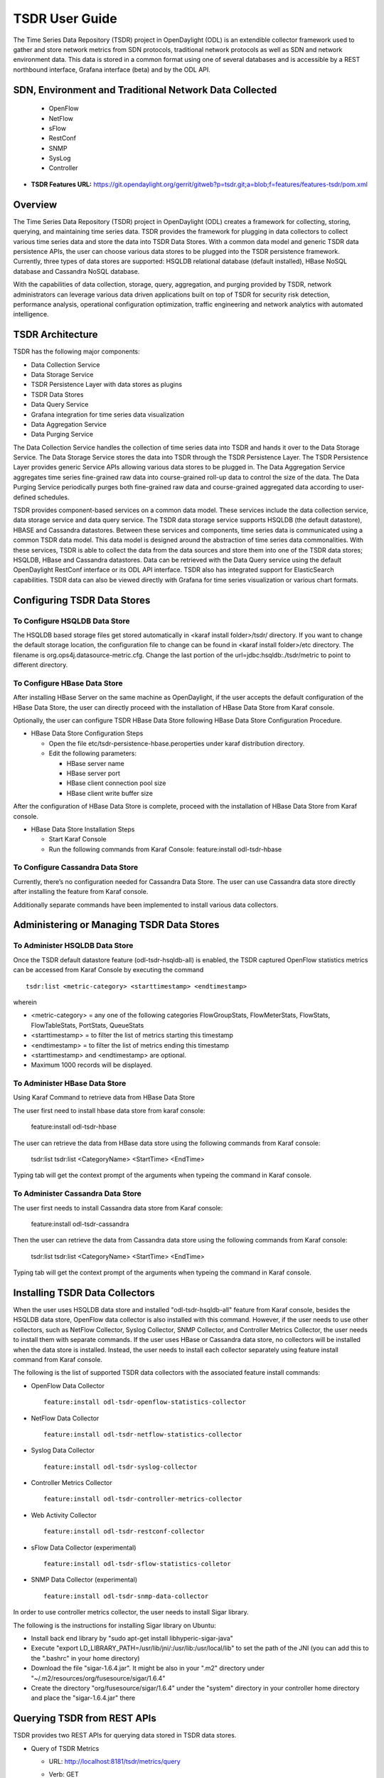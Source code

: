.. _tsdr-user-guide:

TSDR User Guide
===============

The Time Series Data Repository (TSDR) project in OpenDaylight (ODL)
is an extendible collector framework used to gather and store network metrics from SDN protocols,
traditional network protocols as well as SDN and network environment data.
This data is stored in a common format using one of several databases and is accessible by a REST
northbound interface, Grafana interface (beta) and by the ODL API.

SDN, Environment and Traditional Network Data Collected 
-------------------------------------------------------
  * OpenFlow
  * NetFlow
  * sFlow
  * RestConf
  * SNMP
  * SysLog
  * Controller

* **TSDR Features URL:** https://git.opendaylight.org/gerrit/gitweb?p=tsdr.git;a=blob;f=features/features-tsdr/pom.xml

Overview
--------

The Time Series Data Repository (TSDR) project in OpenDaylight (ODL)
creates a framework for collecting, storing, querying, and maintaining
time series data.  TSDR provides the framework for plugging in
data collectors to collect various time series data and store the data
into TSDR Data Stores. With a common data model and generic TSDR data
persistence APIs, the user can choose various data stores to be plugged
into the TSDR persistence framework. Currently, three types of data
stores are supported: HSQLDB relational database (default installed),
HBase NoSQL database and Cassandra NoSQL database.

With the capabilities of data collection, storage, query, aggregation,
and purging provided by TSDR, network administrators can leverage
various data driven applications built on top of TSDR for security risk
detection, performance analysis, operational configuration optimization,
traffic engineering and network analytics with automated intelligence.

TSDR Architecture
-----------------

TSDR has the following major components:

-  Data Collection Service

-  Data Storage Service

-  TSDR Persistence Layer with data stores as plugins

-  TSDR Data Stores

-  Data Query Service

-  Grafana integration for time series data visualization

-  Data Aggregation Service

-  Data Purging Service

The Data Collection Service handles the collection of time series data
into TSDR and hands it over to the Data Storage Service. The Data
Storage Service stores the data into TSDR through the TSDR Persistence
Layer. The TSDR Persistence Layer provides generic Service APIs allowing
various data stores to be plugged in. The Data Aggregation Service
aggregates time series fine-grained raw data into course-grained roll-up
data to control the size of the data. The Data Purging Service
periodically purges both fine-grained raw data and course-grained
aggregated data according to user-defined schedules.

TSDR provides component-based services on a common data model. These
services include the data collection service, data storage service and
data query service.  The TSDR data storage service supports HSQLDB
(the default datastore), HBASE and Cassandra datastores.  Between these
services and components, time series data is communicated using a common
TSDR data model.  This data model is designed around the abstraction of
time series data commonalities. With these services, TSDR is able
to collect the data from the data sources and store them into one of
the TSDR data stores; HSQLDB, HBase and Cassandra datastores.  Data can
be retrieved with the Data Query service using the default OpenDaylight
RestConf interface or its ODL API interface.  TSDR also has integrated
support for ElasticSearch capabilities.  TSDR data can also be viewed
directly with Grafana for time series visualization or various chart formats.

Configuring TSDR Data Stores
----------------------------

To Configure HSQLDB Data Store
~~~~~~~~~~~~~~~~~~~~~~~~~~~~~~

The HSQLDB based storage files get stored automatically in <karaf
install folder>/tsdr/ directory. If you want to change the default
storage location, the configuration file to change can be found in
<karaf install folder>/etc directory. The filename is
org.ops4j.datasource-metric.cfg. Change the last portion of the
url=jdbc:hsqldb:./tsdr/metric to point to different directory.

To Configure HBase Data Store
~~~~~~~~~~~~~~~~~~~~~~~~~~~~~

After installing HBase Server on the same machine as OpenDaylight, if
the user accepts the default configuration of the HBase Data Store, the
user can directly proceed with the installation of HBase Data Store from
Karaf console.

Optionally, the user can configure TSDR HBase Data Store following HBase
Data Store Configuration Procedure.

-  HBase Data Store Configuration Steps

   -  Open the file etc/tsdr-persistence-hbase.peroperties under karaf
      distribution directory.

   -  Edit the following parameters:

      -  HBase server name

      -  HBase server port

      -  HBase client connection pool size

      -  HBase client write buffer size

After the configuration of HBase Data Store is complete, proceed with
the installation of HBase Data Store from Karaf console.

-  HBase Data Store Installation Steps

   -  Start Karaf Console

   -  Run the following commands from Karaf Console: feature:install
      odl-tsdr-hbase

To Configure Cassandra Data Store
~~~~~~~~~~~~~~~~~~~~~~~~~~~~~~~~~

Currently, there’s no configuration needed for Cassandra Data Store. The
user can use Cassandra data store directly after installing the feature
from Karaf console.

Additionally separate commands have been implemented to install various
data collectors.

Administering or Managing TSDR Data Stores
------------------------------------------

To Administer HSQLDB Data Store
~~~~~~~~~~~~~~~~~~~~~~~~~~~~~~~

Once the TSDR default datastore feature (odl-tsdr-hsqldb-all) is
enabled, the TSDR captured OpenFlow statistics metrics can be accessed
from Karaf Console by executing the command

::

    tsdr:list <metric-category> <starttimestamp> <endtimestamp>

wherein

-  <metric-category> = any one of the following categories
   FlowGroupStats, FlowMeterStats, FlowStats, FlowTableStats, PortStats,
   QueueStats

-  <starttimestamp> = to filter the list of metrics starting this
   timestamp

-  <endtimestamp> = to filter the list of metrics ending this timestamp

-  <starttimestamp> and <endtimestamp> are optional.

-  Maximum 1000 records will be displayed.

To Administer HBase Data Store
~~~~~~~~~~~~~~~~~~~~~~~~~~~~~~

Using Karaf Command to retrieve data from HBase Data Store

The user first need to install hbase data store from karaf console:

 feature:install odl-tsdr-hbase

The user can retrieve the data from HBase data store using the following
commands from Karaf console:

 tsdr:list
 tsdr:list <CategoryName> <StartTime> <EndTime>

Typing tab will get the context prompt of the arguments when typeing the
command in Karaf console.

To Administer Cassandra Data Store
~~~~~~~~~~~~~~~~~~~~~~~~~~~~~~~~~~

The user first needs to install Cassandra data store from Karaf console:

 feature:install odl-tsdr-cassandra

Then the user can retrieve the data from Cassandra data store using the
following commands from Karaf console:

 tsdr:list
 tsdr:list <CategoryName> <StartTime> <EndTime>

Typing tab will get the context prompt of the arguments when typeing the
command in Karaf console.

Installing TSDR Data Collectors
-------------------------------

When the user uses HSQLDB data store and installed "odl-tsdr-hsqldb-all"
feature from Karaf console, besides the HSQLDB data store, OpenFlow data
collector is also installed with this command. However, if the user
needs to use other collectors, such as NetFlow Collector, Syslog
Collector, SNMP Collector, and Controller Metrics Collector, the user
needs to install them with separate commands. If the user uses HBase or
Cassandra data store, no collectors will be installed when the data
store is installed. Instead, the user needs to install each collector
separately using feature install command from Karaf console.

The following is the list of supported TSDR data collectors with the
associated feature install commands:

-  OpenFlow Data Collector

   ::

       feature:install odl-tsdr-openflow-statistics-collector

-  NetFlow Data Collector

   ::

       feature:install odl-tsdr-netflow-statistics-collector

-  Syslog Data Collector

   ::

       feature:install odl-tsdr-syslog-collector

-  Controller Metrics Collector

   ::

       feature:install odl-tsdr-controller-metrics-collector

-  Web Activity Collector

   ::

       feature:install odl-tsdr-restconf-collector

-  sFlow Data Collector (experimental)

   ::

       feature:install odl-tsdr-sflow-statistics-colletor

-  SNMP Data Collector (experimental)

   ::

       feature:install odl-tsdr-snmp-data-collector


In order to use controller metrics collector, the user needs to install
Sigar library.

The following is the instructions for installing Sigar library on
Ubuntu:

-  Install back end library by "sudo apt-get install
   libhyperic-sigar-java"

-  Execute "export
   LD\_LIBRARY\_PATH=/usr/lib/jni/:/usr/lib:/usr/local/lib" to set the
   path of the JNI (you can add this to the ".bashrc" in your home
   directory)

-  Download the file "sigar-1.6.4.jar". It might be also in your ".m2"
   directory under "~/.m2/resources/org/fusesource/sigar/1.6.4"

-  Create the directory "org/fusesource/sigar/1.6.4" under the "system"
   directory in your controller home directory and place the
   "sigar-1.6.4.jar" there


Querying TSDR from REST APIs
----------------------------

TSDR provides two REST APIs for querying data stored in TSDR data
stores.

-  Query of TSDR Metrics

   -  URL: http://localhost:8181/tsdr/metrics/query

   -  Verb: GET

   -  Parameters:

      -  tsdrkey=[NID=][DC=][MN=][RK=]

         ::

             The TSDRKey format indicates the NodeID(NID), DataCategory(DC), MetricName(MN), and RecordKey(RK) of the monitored objects.
             For example, the following is a valid tsdrkey:
             [NID=openflow:1][DC=FLOWSTATS][MN=PacketCount][RK=Node:openflow:1,Table:0,Flow:3]
             The following is also a valid tsdrkey:
             tsdrkey=[NID=][DC=FLOWSTATS][MN=][RK=]
             In the case when the sections in the tsdrkey is empty, the query will return all the records in the TSDR data store that matches the filled tsdrkey. In the above example, the query will return all the data in FLOWSTATS data category.
             The query will return only the first 1000 records that match the query criteria.

      -  from=<time\_in\_seconds>

      -  until=<time\_in\_seconds>

The following is an example curl command for querying metric data from
TSDR data store:

curl -G -v -H "Accept: application/json" -H "Content-Type:
application/json" "http://localhost:8181/tsdr/metrics/query"
--data-urlencode "tsdrkey=[NID=][DC=FLOWSTATS][MN=][RK=]"
--data-urlencode "from=0" --data-urlencode "until=240000000000"\|more

-  Query of TSDR Log type of data

   -  URL:http://localhost:8181/tsdr/logs/query

   -  Verb: GET

   -  Parameters:

      -  tsdrkey=tsdrkey=[NID=][DC=][RK=]

         ::

             The TSDRKey format indicates the NodeID(NID), DataCategory(DC), and RecordKey(RK) of the monitored objects.
             For example, the following is a valid tsdrkey:
             [NID=openflow:1][DC=NETFLOW][RK]
             The query will return only the first 1000 records that match the query criteria.

      -  from=<time\_in\_seconds>

      -  until=<time\_in\_seconds>

The following is an example curl command for querying log type of data
from TSDR data store:

curl -G -v -H "Accept: application/json" -H "Content-Type:
application/json" "http://localhost:8181/tsdr/logs/query"
--data-urlencode "tsdrkey=[NID=][DC=NETFLOW][RK=]" --data-urlencode
"from=0" --data-urlencode "until=240000000000"\|more

Grafana integration with TSDR
-----------------------------

TSDR provides northbound integration with Grafana time series data
visualization tool. All the metric type of data stored in TSDR data
store can be visualized using Grafana.

For the detailed instruction about how to install and configure Grafana
to work with TSDR, please refer to the following link:

https://wiki.opendaylight.org/view/Grafana_Integration_with_TSDR_Step-by-Step

Configuring TSDR Data Collectors
--------------------------------

SNMP Data Collector Device Credential Configuration (experimental)
~~~~~~~~~~~~~~~~~~~~~~~~~~~~~~~~~~~~~~~~~~~~~~~~~~~~~~~~~~~~~~~~~~~

After installing SNMP Data Collector, a configuration file under etc/
directory of ODL distribution is generated: etc/tsdr.snmp.cfg is
created.

The following is a sample tsdr.snmp.cfg file:

credentials=[192.168.0.2,public],[192.168.0.3,public]

The above credentials indicate that TSDR SNMP Collector is going to
connect to two devices. The IPAddress and Read community string of these
two devices are (192.168.0.2, public), and (192.168.0.3) respectively.

The user can make changes to this configuration file any time during
runtime. The configuration will be picked up by TSDR in the next cycle
of data collection.

Polling interval configuration for SNMP Collector and OpenFlow Stats Collector
~~~~~~~~~~~~~~~~~~~~~~~~~~~~~~~~~~~~~~~~~~~~~~~~~~~~~~~~~~~~~~~~~~~~~~~~~~~~~~

The default polling interval of SNMP Collector and OpenFlow Stats
Collector is 30 seconds and 15 seconds respectively. The user can change
the polling interval through restconf APIs at any time. The new polling
interval will be picked up by TSDR in the next collection cycle.

-  Retrieve Polling Interval API for SNMP Collector

   -  URL:
      http://localhost:8181/restconf/config/tsdr-snmp-data-collector:TSDRSnmpDataCollectorConfig

   -  Verb: GET

-  Update Polling Interval API for SNMP Collector

   -  URL:
      http://localhost:8181/restconf/operations/tsdr-snmp-data-collector:setPollingInterval

   -  Verb: POST

   -  Content Type: application/json

   -  Input Payload:

      ::

          {
             "input": {
                 "interval": "15000"
             }
          }

-  Retrieve Polling Interval API for OpenFlowStats Collector

   -  URL:
      http://localhost:8181/restconf/config/tsdr-openflow-statistics-collector:TSDROSCConfig

   -  Verb: GET

-  Update Polling Interval API for OpenFlowStats Collector

   -  URL:
      http://localhost:8181/restconf/operations/tsdr-openflow-statistics-collector:setPollingInterval

   -  Verb: POST

   -  Content Type: application/json

   -  Input Payload:

      ::

          {
             "input": {
                 "interval": "15000"
             }
          }

Purging Service configuration
-----------------------------

After the data stores are installed from Karaf console, the purging
service will be installed as well. A configuration file called
tsdr.data.purge.cfg will be generated under etc/ directory of ODL
distribution.

The following is the sample default content of the tsdr.data.purge.cfg
file:

host=127.0.0.1 data\_purge\_enabled=true data\_purge\_time=23:59:59
data\_purge\_interval\_in\_minutes=1440 retention\_time\_in\_hours=168

The host indicates the IPAddress of the data store. In the case when the
data store is together with ODL controller, 127.0.0.1 should be the
right value for the host IP. The other attributes are self-explained.
The user can change those attributes at any time. The configuration
change will be picked up right away by TSDR Purging service at runtime.

How to use TSDR to collect, store, and view OpenFlow Interface Statistics
-------------------------------------------------------------------------

Overview
~~~~~~~~

This tutorial describes an example of using TSDR to collect, store, and
view one type of time series data in OpenDaylight environment.

Prerequisites
~~~~~~~~~~~~~

You would need to have the following as prerequisits:

-  One or multiple OpenFlow enabled switches. Alternatively, you can use
   mininet to simulate such a switch.

-  Successfully installed OpenDaylight Controller.

-  Successfully installed HBase Data Store following TSDR HBase Data
   Store Installation Guide.

-  Connect the OpenFlow enabled switch(es) to OpenDaylight Controller.

Target Environment
~~~~~~~~~~~~~~~~~~

HBase data store is only supported in Linux operation system.

Instructions
~~~~~~~~~~~~

-  Start OpenDaylight.

-  Connect OpenFlow enabled switch(es) to the controller.

   -  If using mininet, run the following commands from mininet command
      line:

      -  mn --topo single,3 --controller
         *remote,ip=172.17.252.210,port=6653* --switch
         ovsk,protocols=OpenFlow13

-  Install TSDR hbase feature from Karaf:

   -  feature:install odl-tsdr-hbase

-  Install OpenFlow Statistics Collector from Karaf:

   -  feature:install odl-tsdr-openflow-statistics-collector

-  run the following command from Karaf console:

   -  tsdr:list PORTSTATS

You should be able to see the interface statistics of the switch(es)
from the HBase Data Store. If there are too many rows, you can use
"tsdr:list InterfaceStats\|more" to view it page by page.

By tabbing after "tsdr:list", you will see all the supported data
categories. For example, "tsdr:list FlowStats" will output the Flow
statistics data collected from the switch(es).


Troubleshooting
---------------

Karaf logs
~~~~~~~~~~

All TSDR features and components write logging information including
information messages, warnings, errors and debug messages into
karaf.log.

HBase and Cassandra logs
~~~~~~~~~~~~~~~~~~~~~~~~

For HBase and Cassandra data stores, the database level logs are written
into HBase log and Cassandra logs.

-  HBase log

   -  HBase log is under <HBase-installation-directory>/logs/.

-  Cassandra log

   -  Cassandra log is under {cassandra.logdir}/system.log. The default
      {cassandra.logdir} is /var/log/cassandra/.

Security
--------

TSDR gets the data from a variety of sources, which can be secured in
different ways.

-  OpenFlow Security

   -  The OpenFlow data can be configured with Transport Layer Security
      (TLS) since the OpenFlow Plugin that TSDR depends on provides this
      security support.

-  NetFlow Security

   -  NetFlow, which cannot be configured with security so we recommend
      making sure it flows only over a secured management network.

-  Syslog Security

   -  Syslog, which cannot be configured with security so we recommend
      making sure it flows only over a secured management network.

-  SNMP Security

   -  The SNMP version3 has security support. However, since ODL SNMP
      Plugin that TSDR depends on does not support version 3, we (TSDR)
      will not have security support at this moment.

-  sFlow Security

   -  The sflow has security support.


Support multiple data stores simultaneously at runtime
------------------------------------------------------

TSDR supports running multiple data stores simultaneously at runtim. For
example, it is possible to configure TSDR to push log type of data into
Cassandra data store, while pushing metrics type of data into HBase.

When you install one TSDR data store from karaf console, such as using
feature:install odl-tsdr-hsqldb, a properties file will be generated
under <Karaf-distribution-directory>/etc/. For example, when you install
hsqldb, a file called tsdr-persistence-hsqldb.properties is generated
under that directory.

By default, all the types of data are supported in the data store. For
example, the default content of tsdr-persistence-hsqldb.properties is as
follows:

   ::

      metric-persistency=true
      log-persistency=true
      binary-persistency=true

When the user would like to use different data stores to support
different types of data, he/she could enable or disable a particular
type of data persistence in the data stores by configuring the
properties file accordingly.

For example, if the user would like to store the log type of data in
HBase, and store the metric and binary type of data in Cassandra, he/she
needs to install both hbase and cassandra data stores from Karaf
console. Then the user needs to modify the properties file under
<Karaf-distribution-directory>/etc as follows:

-  tsdr-persistence-hbase.properties

   ::

       metric-persistency=false
       log-persistency=true
       binary-persistency=true

-  tsdr-persistence-cassandra.properties

   ::

       metric-psersistency=true
       log-persistency=false
       binary-persistency=false
